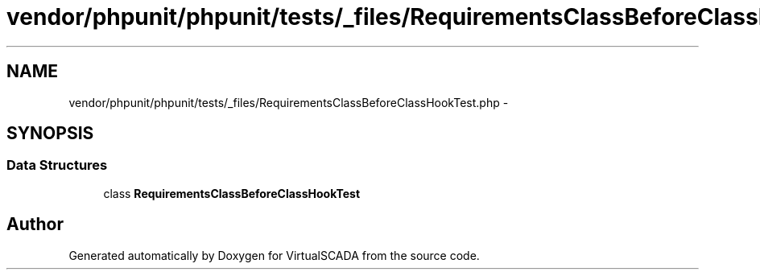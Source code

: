.TH "vendor/phpunit/phpunit/tests/_files/RequirementsClassBeforeClassHookTest.php" 3 "Tue Apr 14 2015" "Version 1.0" "VirtualSCADA" \" -*- nroff -*-
.ad l
.nh
.SH NAME
vendor/phpunit/phpunit/tests/_files/RequirementsClassBeforeClassHookTest.php \- 
.SH SYNOPSIS
.br
.PP
.SS "Data Structures"

.in +1c
.ti -1c
.RI "class \fBRequirementsClassBeforeClassHookTest\fP"
.br
.in -1c
.SH "Author"
.PP 
Generated automatically by Doxygen for VirtualSCADA from the source code\&.
